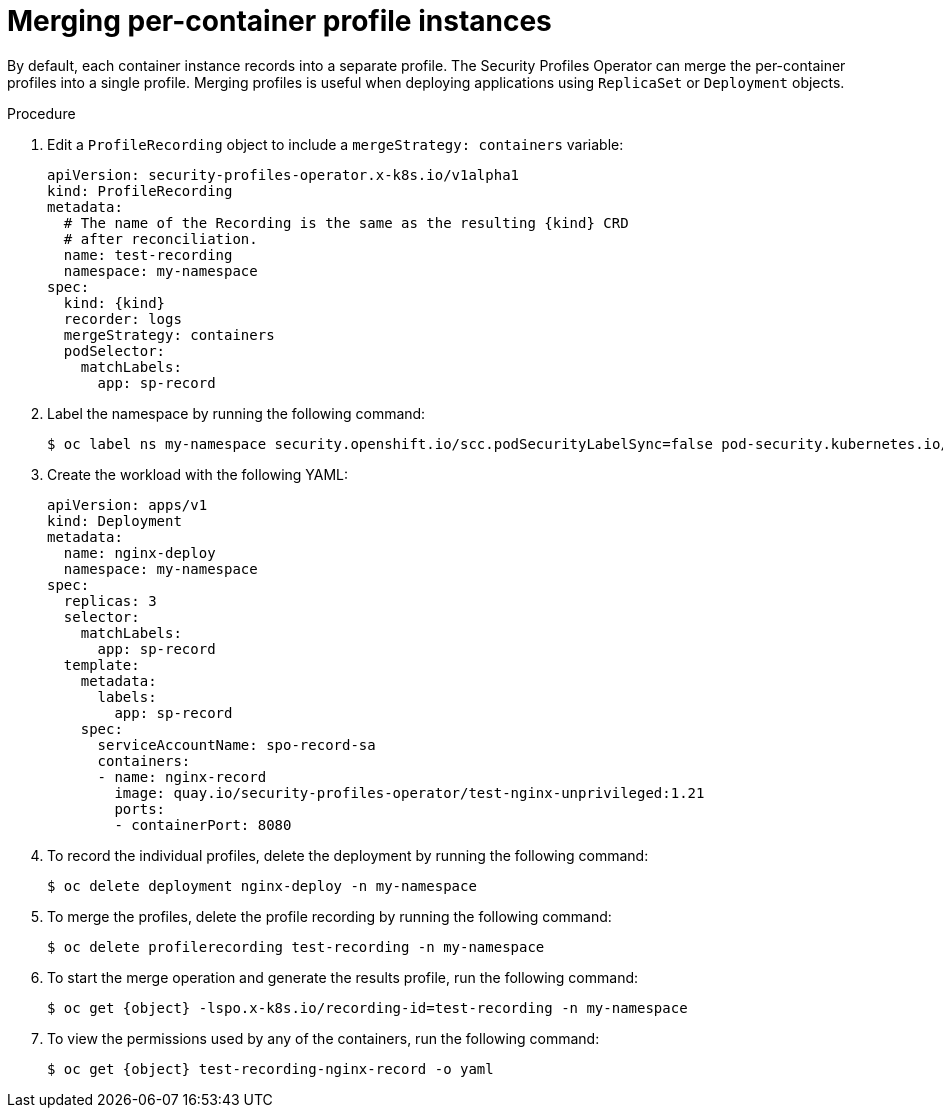 // Module included in the following assemblies:
//
// * security/security_profiles_operator/spo-seccomp.adoc
// * security/security_profiles_operator/spo-selinux.adoc
// JKB added conditionalization requested by QE


ifeval::["{context}" == "spo-seccomp"]
:seccomp:
:type: seccomp
:kind: SeccompProfile
:object: seccompprofiles
endif::[]
ifeval::["{context}" == "spo-selinux"]
:selinux:
:type: SELinux
:kind: SelinuxProfile
:object: selinuxprofiles
endif::[]

:_mod-docs-content-type: PROCEDURE
[id="spo-container-profile-instances_{context}"]
= Merging per-container profile instances

By default, each container instance records into a separate profile. The Security Profiles Operator can merge the per-container profiles into a single profile. Merging profiles is useful when deploying applications using `ReplicaSet` or `Deployment` objects.

.Procedure

. Edit a `ProfileRecording` object to include a `mergeStrategy: containers` variable:
+
[source,yaml,subs="attributes+"]
----
apiVersion: security-profiles-operator.x-k8s.io/v1alpha1
kind: ProfileRecording
metadata:
  # The name of the Recording is the same as the resulting {kind} CRD
  # after reconciliation.
  name: test-recording
  namespace: my-namespace
spec:
  kind: {kind}
  recorder: logs
  mergeStrategy: containers
  podSelector:
    matchLabels:
      app: sp-record
----

. Label the namespace by running the following command:
+
[source,terminal]
----
$ oc label ns my-namespace security.openshift.io/scc.podSecurityLabelSync=false pod-security.kubernetes.io/enforce=privileged pod-security.kubernetes.io/audit=privileged pod-security.kubernetes.io/warn=privileged --overwrite=true
----
. Create the workload with the following YAML:
+
[source,yaml]
----
apiVersion: apps/v1
kind: Deployment
metadata:
  name: nginx-deploy
  namespace: my-namespace
spec:
  replicas: 3
  selector:
    matchLabels:
      app: sp-record
  template:
    metadata:
      labels:
        app: sp-record
    spec:
      serviceAccountName: spo-record-sa
      containers:
      - name: nginx-record
        image: quay.io/security-profiles-operator/test-nginx-unprivileged:1.21
        ports:
        - containerPort: 8080
----

. To record the individual profiles, delete the deployment by running the following command:
+
[source,terminal]
----
$ oc delete deployment nginx-deploy -n my-namespace
----

. To merge the profiles, delete the profile recording by running the following command:
+
[source,terminal]
----
$ oc delete profilerecording test-recording -n my-namespace
----

. To start the merge operation and generate the results profile, run the following command:
+
[source,terminal,subs="attributes+"]
----
$ oc get {object} -lspo.x-k8s.io/recording-id=test-recording -n my-namespace
----
ifdef::selinux[]
+
.Example output for {object}
[source,terminal]
----
NAME                          USAGE                                  STATE
test-recording-nginx-record   test-recording-nginx-record_.process   Installed
----
endif::[]
ifdef::seccomp[]
+
.Example output for {object}
[source,terminal]
----
NAME                          STATUS       AGE
test-recording-nginx-record   Installed    55s
----
endif::[]
. To view the permissions used by any of the containers, run the following command:
+
[source,terminal,subs="attributes+"]
----
$ oc get {object} test-recording-nginx-record -o yaml
----

ifeval::["{context}" == "spo-seccomp"]
:!seccomp:
:!type:
:!kind:
:!object:
endif::[]
ifeval::["{context}" == "spo-selinux"]
:!selinux:
:!type:
:!kind:
:!object:
endif::[]